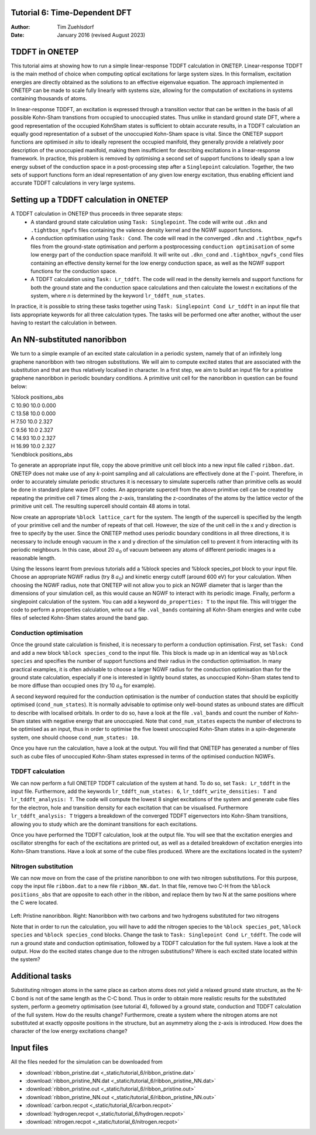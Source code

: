 Tutorial 6: Time-Dependent DFT
==============================

:Author: Tim Zuehlsdorf
:Date: January 2016 (revised August 2023)

.. role:: raw-latex(raw)
   :format: latex
..

.. |figure1| image:: _static/tutorial_6/ribbon.jpeg
   :width: 30%

.. |figure2| image:: _static/tutorial_6/ribbon_NN.jpeg
   :width: 30%
  


TDDFT in ONETEP
===============

This tutorial aims at showing how to run a simple linear-response TDDFT calculation in ONETEP.
Linear-response TDDFT is the main method of choice when computing optical excitations for
large system sizes. In this formalism, excitation energies are directly obtained as the solutions to
an effective eigenvalue equation. The approach implemented in ONETEP can be made to scale
fully linearly with systems size, allowing for the computation of excitations in systems containing
thousands of atoms.

In linear-response TDDFT, an excitation is expressed through a transition vector that can be
written in the basis of all possible Kohn-Sham transtions from occupied to unoccupied states.
Thus unlike in standard ground state DFT, where a good representation of the occupied KohnSham states is sufficient 
to obtain accurate results, in a TDDFT calculation an equally good
representation of a subset of the unoccupied Kohn-Sham space is vital. Since the ONETEP
support functions are optimised *in situ* to ideally represent the occupied manifold, they generally
provide a relatively poor description of the unoccupied manifold, making them insufficient for
describing excitations in a linear-response framework. In practice, this problem is removed by
optimising a second set of support functions to ideally span a low energy subset of the conduction
space in a post-processing step after a ``Singlepoint`` calculation. Together, the two sets of support
functions form an ideal representation of any given low energy excitation, thus enabling efficient
iand accurate TDDFT calculations in very large systems.

Setting up a TDDFT calculation in ONETEP
========================================

A TDDFT calculation in ONETEP thus proceeds in three separate steps:
  * A standard ground state calculation using ``Task: Singlepoint``. The code will write out ``.dkn`` and ``.tightbox_ngwfs`` files containing the valence density kernel and the NGWF support functions.
  * A conduction optimisation using ``Task: Cond``. The code will read in the converged ``.dkn`` and ``.tightbox_ngwfs`` files from the ground-state optimisation and perform a postprocessing ``conduction optimisation`` of some low energy part of the conduction space manifold. It will write out ``.dkn_cond`` and ``.tightbox_ngwfs_cond`` files containing an effective density kernel for the low energy conduction space, as well as the NGWF support functions for the conduction space.
  * A TDDFT calculation using ``Task: Lr_tddft``. The code will read in the density kernels and support functions for both the ground state and the conduction space calculations and then calculate the lowest *n* excitations of the system, where *n* is determined by the keyword ``lr_tddft_num_states``.

In practice, it is possible to string these tasks together using ``Task: Singlepoint Cond Lr_tddft``
in an input file that lists appropriate keywords for all three calculation types. The tasks will be
performed one after another, without the user having to restart the calculation in between.

An NN-substituted nanoribbon
============================

We turn to a simple example of an excited state calculation in a periodic system, namely that of
an infinitely long graphene nanoribbon with two nitrogen substitutions. We will aim to compute
excited states that are associated with the substitution and that are thus relatively localised in
character. In a first step, we aim to build an input file for a pristine graphene nanoribbon in
periodic boundary conditions. A primitive unit cell for the nanoribbon in question can be found
below:

| %block positions_abs
| C 10.90 10.0 0.000
| C 13.58 10.0 0.000
| H 7.50 10.0 2.327
| C 9.56 10.0 2.327
| C 14.93 10.0 2.327
| H 16.99 10.0 2.327
| %endblock positions_abs

To generate an appropriate input file, copy the above primitive unit cell block into a new input
file called ``ribbon.dat``. ONETEP does not make use of any *k*-point sampling and all calculations
are effectively done at the :math:`\Gamma`-point. Therefore, in order to accurately simulate periodic structures
it is necessary to simulate supercells rather than primitive cells as would be done in standard
plane wave DFT codes. An appropriate supercell from the above primitive cell can be created by
repeating the primitive cell 7 times along the z-axis, translating the z-coordinates of the atoms
by the lattice vector of the primitive unit cell. The resulting supercell should contain 48 atoms
in total.

Now create an appropriate ``%block lattice_cart`` for the system. The length of the supercell is
specified by the length of your primitive cell and the number of repeats of that cell. However,
the size of the unit cell in the x and y direction is free to specify by the user. Since the ONETEP
method uses periodic boundary conditions in all three directions, it is necessary to include enough
vacuum in the x and y direction of the simulation cell to prevent it from interacting with its
periodic neighbours. In this case, about 20 :math:`{a}_{0}` of vacuum between any atoms of different periodic
images is a reasonable length.

Using the lessons learnt from previous tutorials add a %block species and %block species_pot
block to your input file. Choose an appropriate NGWF radius (try 8 :math:`{a}_{0}`) and kinetic energy cutoff
(around 600 eV) for your calculation. When choosing the NGWF radius, note that ONETEP will
not allow you to pick an NGWF diameter that is larger than the dimensions of your simulation
cell, as this would cause an NGWF to interact with its periodic image. Finally, perform a
singlepoint calculation of the system. You can add a keyword ``do_properties: T`` to the input
file. This will trigger the code to perform a properties calculation, write out a file ``.val_bands``
containing all Kohn-Sham energies and write cube files of selected Kohn-Sham states around the
band gap.

Conduction optimisation
+++++++++++++++++++++++

Once the ground state calculation is finished, it is necessary to perform a conduction optimisation.
First, set ``Task: Cond`` and add a new block ``%block species_cond`` to the input file. This block
is made up in an identical way as ``%block species`` and specifies the number of support functions
and their radius in the conduction optimisation. In many practical examples, it is often advisable
to choose a larger NGWF radius for the conduction optimisation than for the ground state
calculation, especially if one is interested in lightly bound states, as unoccupied Kohn-Sham
states tend to be more diffuse than occupied ones (try 10 :math:`{a}_{0}` for example).

A second keyword required for the conduction optimisation is the number of conduction states
that should be explicitly optimised (``cond_num_states``). It is normally advisable to optimise only
well-bound states as unbound states are difficult to describe with localised orbitals. In order to do
so, have a look at the file ``.val_bands`` and count the number of Kohn-Sham states with negative
energy that are unoccupied. Note that ``cond_num_states`` expects the number of electrons to be
optimised as an input, thus in order to optimise the five lowest unoccupied Kohn-Sham states in
a spin-degenerate system, one should choose ``cond_num_states: 10``.

Once you have run the calculation, have a look at the output. You will find that ONETEP
has generated a number of files such as cube files of unoccupied Kohn-Sham states expressed in
terms of the optimised conduction NGWFs.

TDDFT calculation
+++++++++++++++++

We can now perform a full ONETEP TDDFT calculation of the system at hand. To do so, set
``Task: Lr_tddft`` in the input file. Furthermore, add the keywords ``lr_tddft_num_states: 6``,
``lr_tddft_write_densities: T`` and ``lr_tddft_analysis: T``. The code will compute the lowest 8 singlet excitations of the system and generate cube files for the electron, hole and transition
density for each excitation that can be visualised. Furthermore ``lr_tddft_analysis: T`` triggers
a breakdown of the converged TDDFT eigenvectors into Kohn-Sham transitions, allowing you
to study which are the dominant transitions for each excitations.

Once you have performed the TDDFT calculation, look at the output file. You will see that the
excitation energies and oscillator strengths for each of the excitations are printed out, as well as
a detailed breakdown of excitation energies into Kohn-Sham transtions. Have a look at some of
the cube files produced. Where are the excitations located in the system?

Nitrogen substitution
+++++++++++++++++++++

We can now move on from the case of the pristine nanoribbon to one with two nitrogen substitutions. 
For this purpose, copy the input file ``ribbon.dat`` to a new file ``ribbon_NN.dat``. In that file,
remove two C-H from the ``%block positions_abs`` that are opposite to each other in the ribbon,
and replace them by two N at the same positions where the C were located.

 |figure1| |figure2| 

Left: Pristine nanoribbon. Right: Nanoribbon with two carbons and two hydrogens substituted for two nitrogens

Note that in order to run the calculation, you will have to add the nitrogen species to the 
``%block species_pot``, ``%block species`` and ``%block species_cond`` blocks. 
Change the task to ``Task: Singlepoint Cond Lr_tddft``.
The code will run a ground state and conduction optimisation, followed by a TDDFT calculation for the full system.
Have a look at the output. How do the excited states change due to the nitrogen substitutions? 
Where is each excited state located within the system?

Additional tasks
================

Substituting nitrogen atoms in the same place as carbon atoms does not yield a relaxed ground
state structure, as the N-C bond is not of the same length as the C-C bond. Thus in order to
obtain more realistic results for the substituted system, perform a geometry optimisation (see
tutorial 4), followed by a ground state, conduction and TDDFT calculation of the full system.
How do the results change? Furthermore, create a system where the nitrogen atoms are not
substituted at exactly opposite positions in the structure, but an asymmetry along the z-axis is
introduced. How does the character of the low energy excitations change?

Input files
===========

All the files needed for the simulation can be downloaded from

- :download:`ribbon_pristine.dat <_static/tutorial_6/ribbon_pristine.dat>`
- :download:`ribbon_pristine_NN.dat <_static/tutorial_6/ribbon_pristine_NN.dat>`
- :download:`ribbon_pristine.out <_static/tutorial_6/ribbon_pristine.out>`
- :download:`ribbon_pristine_NN.out <_static/tutorial_6/ribbon_pristine_NN.out>`
- :download:`carbon.recpot <_static/tutorial_6/carbon.recpot>`
- :download:`hydrogen.recpot <_static/tutorial_6/hydrogen.recpot>`
- :download:`nitrogen.recpot <_static/tutorial_6/nitrogen.recpot>`

